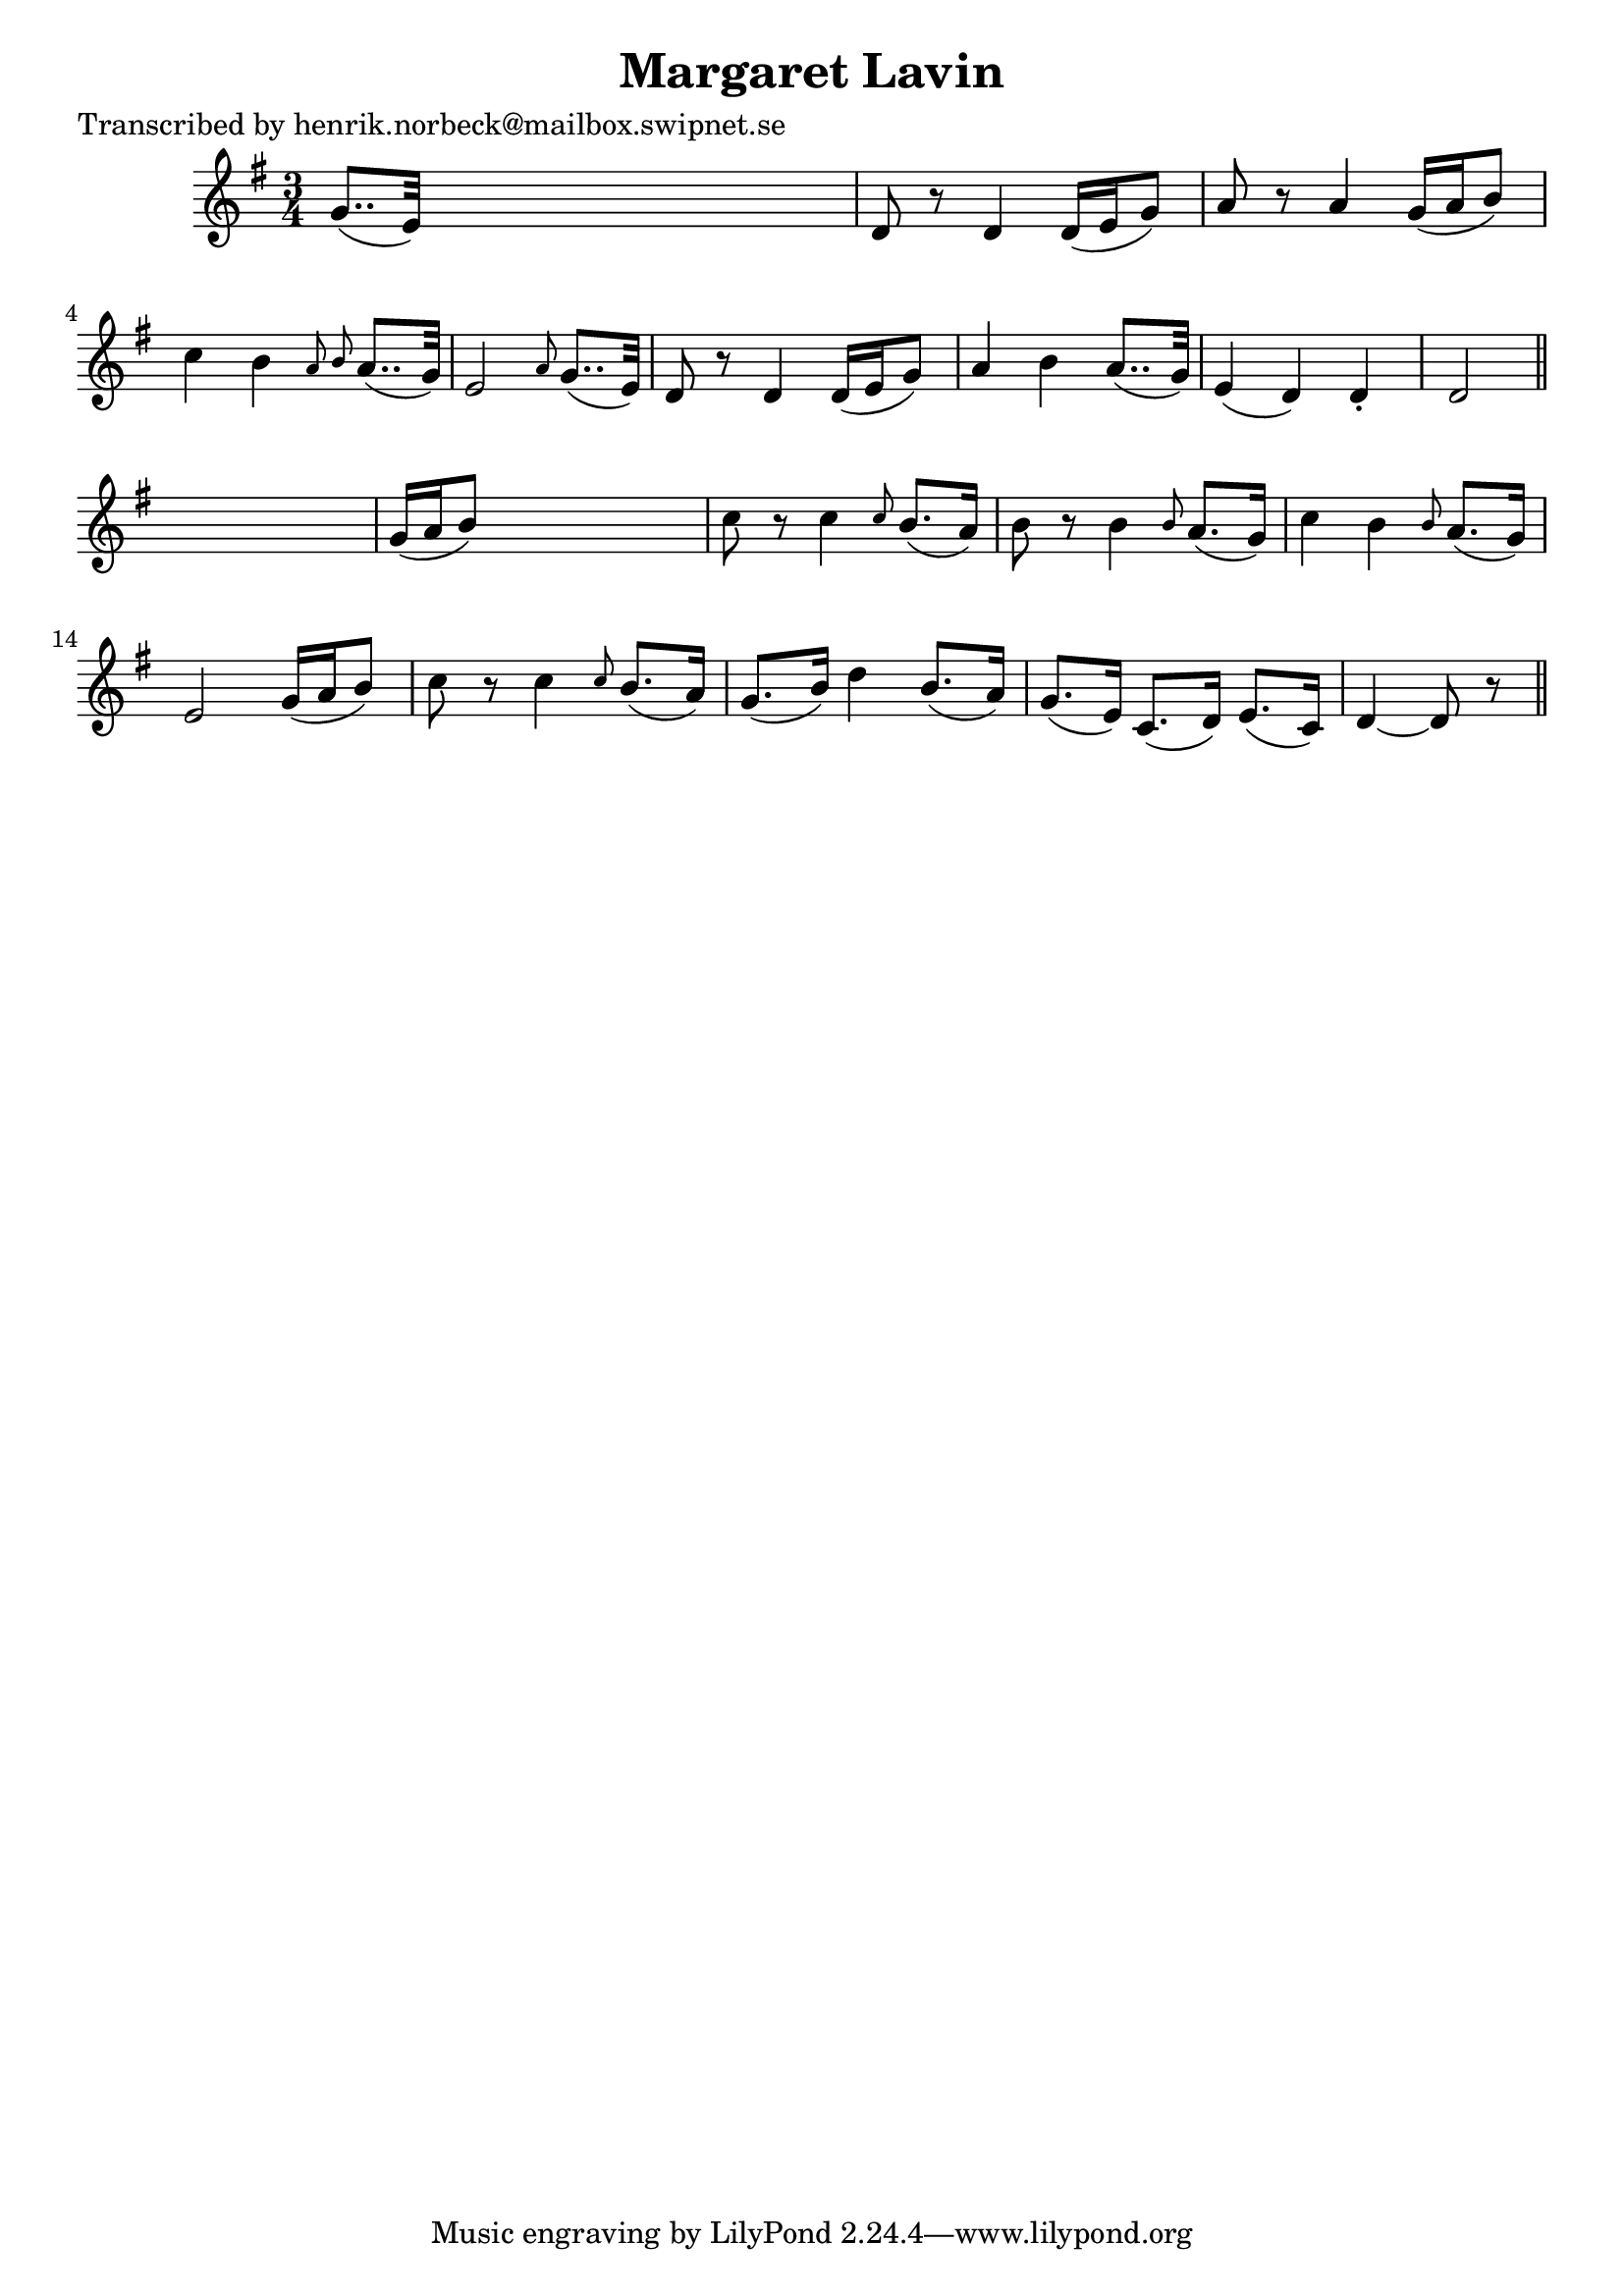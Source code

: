
\version "2.16.2"
% automatically converted by musicxml2ly from xml/0140_hn.xml

%% additional definitions required by the score:
\language "english"


\header {
    poet = "Transcribed by henrik.norbeck@mailbox.swipnet.se"
    encoder = "abc2xml version 63"
    encodingdate = "2015-01-25"
    title = "Margaret Lavin"
    }

\layout {
    \context { \Score
        autoBeaming = ##f
        }
    }
PartPOneVoiceOne =  \relative g' {
    \key d \mixolydian \time 3/4 g8.. ( [ e32 ) ] s2 | % 2
    d8 r8 d4 d16 ( [ e16 g8 ) ] | % 3
    a8 r8 a4 _"" g16 ( [ a16 b8 ) ] | % 4
    c4 b4 \grace { a8 b8 } a8.. ( [ g32 ) ] | % 5
    e2 \grace { a8 } g8.. ( [ e32 ) ] | % 6
    d8 r8 d4 _"" d16 ( [ e16 g8 ) ] | % 7
    a4 b4 a8.. ( [ g32 ) ] | % 8
    e4 ( d4 ) d4 -. | % 9
    d2 \bar "||"
    s4 | \barNumberCheck #10
    g16 ( [ a16 b8 ) ] s2 | % 11
    c8 r8 c4 _"" \grace { c8 } b8. ( [ a16 ) ] | % 12
    b8 r8 b4 _"" \grace { b8 } a8. ( [ g16 ) ] | % 13
    c4 b4 \grace { b8 } a8. ( [ g16 ) ] | % 14
    e2 _"" g16 ( [ a16 b8 ) ] | % 15
    c8 r8 c4 \grace { c8 } b8. ( [ a16 ) ] | % 16
    g8. ( [ b16 ) ] d4 b8. ( [ a16 ) ] | % 17
    g8. ( [ e16 ) ] c8. ( [ d16 ) ] e8. ( [ c16 ) ] | % 18
    d4 ~ d8 r8 \bar "||"
    }


% The score definition
\score {
    <<
        \new Staff <<
            \context Staff << 
                \context Voice = "PartPOneVoiceOne" { \PartPOneVoiceOne }
                >>
            >>
        
        >>
    \layout {}
    % To create MIDI output, uncomment the following line:
    %  \midi {}
    }

